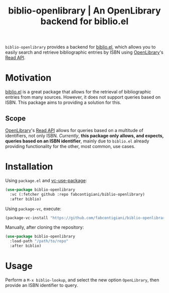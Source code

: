 #+title: biblio-openlibrary | An OpenLibrary backend for biblio.el

~biblio-openlibrary~ provides a backend for [[https://github.com/cpitclaudel/biblio.el][biblio.el]], which allows you to easily search
and retrieve bibliographic entries by ISBN using [[https://openlibrary.org/][OpenLibrary]]'s [[https://openlibrary.org/dev/docs/api/read][Read API]].

* Motivation
[[https://github.com/cpitclaudel/biblio.el][biblio.el]] is a great package that allows for the retrieval of bibliographic
entries from many sources. However, it does not support queries based on ISBN.
This package aims to providing a solution for this.

** Scope
 [[https://openlibrary.org/][OpenLibrary]]'s [[https://openlibrary.org/dev/docs/api/read][Read API]] allows for queries based on a multitude of identifiers,
 not only ISBN. /Currently/, *this package only allows, and expects, queries based on
 an ISBN identifier*, mainly due to ~biblio.el~ already providing functionality for
 the other, most common, use cases.
 
* Installation
Using ~package.el~ and [[https://github.com/slotThe/vc-use-package][vc-use-package]]:
#+begin_src emacs-lisp 
(use-package biblio-openlibrary
  :vc (:fetcher github :repo fabcontigiani/biblio-openlibrary)
  :after biblio)
#+end_src

Using ~package-vc~, execute:
#+begin_src emacs-lisp
(package-vc-install "https://github.com/fabcontigiani/biblio-openlibrary")
#+end_src

Manually, after cloning the repository: 
#+begin_src emacs-lisp 
(use-package biblio-openlibrary
  :load-path "/path/to/repo"
  :after biblio)
#+end_src

* Usage
Perform a ~M-x biblio-lookup~, and select the new option =OpenLibrary=, then
provide an ISBN identifier to query.

